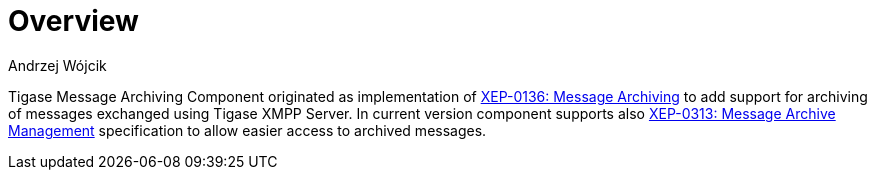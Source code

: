[[mAOverview]]
= Overview
:author: Andrzej Wójcik
:version: v2.0 October 2017. Reformatted for v8.0.0.

:toc:
:numbered:
:website: http://www.tigase.net

Tigase Message Archiving Component originated as implementation of http://xmpp.org/extensions/xep-0136.html:[XEP-0136: Message Archiving] to add support for archiving of messages exchanged using Tigase XMPP Server.
In current version component supports also http://xmpp.org/extensions/xep-0313.html[XEP-0313: Message Archive Management] specification to allow easier access to archived messages.
